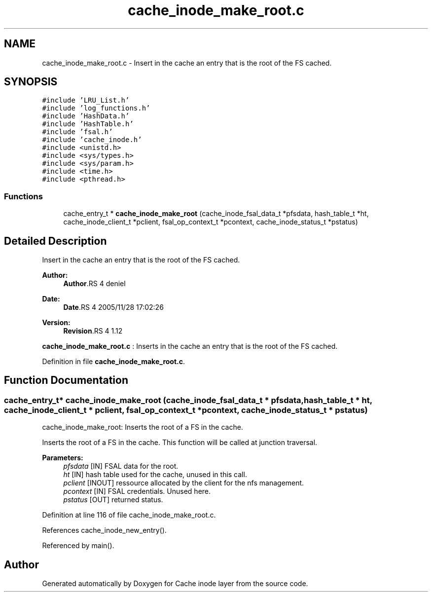 .TH "cache_inode_make_root.c" 3 "9 Apr 2008" "Version 0.1" "Cache inode layer" \" -*- nroff -*-
.ad l
.nh
.SH NAME
cache_inode_make_root.c \- Insert in the cache an entry that is the root of the FS cached. 
.SH SYNOPSIS
.br
.PP
\fC#include 'LRU_List.h'\fP
.br
\fC#include 'log_functions.h'\fP
.br
\fC#include 'HashData.h'\fP
.br
\fC#include 'HashTable.h'\fP
.br
\fC#include 'fsal.h'\fP
.br
\fC#include 'cache_inode.h'\fP
.br
\fC#include <unistd.h>\fP
.br
\fC#include <sys/types.h>\fP
.br
\fC#include <sys/param.h>\fP
.br
\fC#include <time.h>\fP
.br
\fC#include <pthread.h>\fP
.br

.SS "Functions"

.in +1c
.ti -1c
.RI "cache_entry_t * \fBcache_inode_make_root\fP (cache_inode_fsal_data_t *pfsdata, hash_table_t *ht, cache_inode_client_t *pclient, fsal_op_context_t *pcontext, cache_inode_status_t *pstatus)"
.br
.in -1c
.SH "Detailed Description"
.PP 
Insert in the cache an entry that is the root of the FS cached. 

\fBAuthor:\fP
.RS 4
\fBAuthor\fP.RS 4
deniel 
.RE
.PP
.RE
.PP
\fBDate:\fP
.RS 4
\fBDate\fP.RS 4
2005/11/28 17:02:26 
.RE
.PP
.RE
.PP
\fBVersion:\fP
.RS 4
\fBRevision\fP.RS 4
1.12 
.RE
.PP
.RE
.PP
\fBcache_inode_make_root.c\fP : Inserts in the cache an entry that is the root of the FS cached.
.PP
Definition in file \fBcache_inode_make_root.c\fP.
.SH "Function Documentation"
.PP 
.SS "cache_entry_t* cache_inode_make_root (cache_inode_fsal_data_t * pfsdata, hash_table_t * ht, cache_inode_client_t * pclient, fsal_op_context_t * pcontext, cache_inode_status_t * pstatus)"
.PP
cache_inode_make_root: Inserts the root of a FS in the cache.
.PP
Inserts the root of a FS in the cache. This function will be called at junction traversal.
.PP
\fBParameters:\fP
.RS 4
\fIpfsdata\fP [IN] FSAL data for the root. 
.br
\fIht\fP [IN] hash table used for the cache, unused in this call. 
.br
\fIpclient\fP [INOUT] ressource allocated by the client for the nfs management. 
.br
\fIpcontext\fP [IN] FSAL credentials. Unused here. 
.br
\fIpstatus\fP [OUT] returned status. 
.RE
.PP

.PP
Definition at line 116 of file cache_inode_make_root.c.
.PP
References cache_inode_new_entry().
.PP
Referenced by main().
.SH "Author"
.PP 
Generated automatically by Doxygen for Cache inode layer from the source code.
